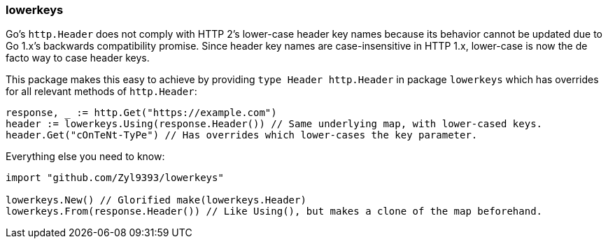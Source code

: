 ### lowerkeys

Go's `http.Header` does not comply with HTTP 2's lower-case header key names because its behavior cannot be updated due to Go 1.x's backwards compatibility promise. Since header key names are case-insensitive in HTTP 1.x, lower-case is now the de facto way to case header keys.

This package makes this easy to achieve by providing `type Header http.Header` in package `lowerkeys` which has overrides for all relevant methods of `http.Header`:

```go
response, _ := http.Get("https://example.com")
header := lowerkeys.Using(response.Header()) // Same underlying map, with lower-cased keys.
header.Get("cOnTeNt-TyPe") // Has overrides which lower-cases the key parameter.
```

Everything else you need to know:

```go
import "github.com/Zyl9393/lowerkeys"

lowerkeys.New() // Glorified make(lowerkeys.Header)
lowerkeys.From(response.Header()) // Like Using(), but makes a clone of the map beforehand.
```
